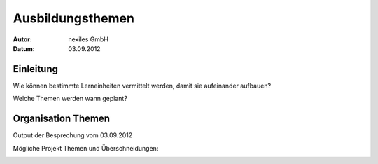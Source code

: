 =================
Ausbildungsthemen
=================

:Autor:  nexiles GmbH
:Datum:  03.09.2012


Einleitung
==========

Wie können bestimmte Lerneinheiten vermittelt werden, damit sie aufeinander
aufbauen?

Welche Themen werden wann geplant?



Organisation Themen
===================

Output der Besprechung vom 03.09.2012

Mögliche Projekt Themen und Überschneidungen:

.. image:: scribbles/projekt-scribble.jpg

.. vim: set ft=rst ts=4 sw=4 expandtab tw=78 :
